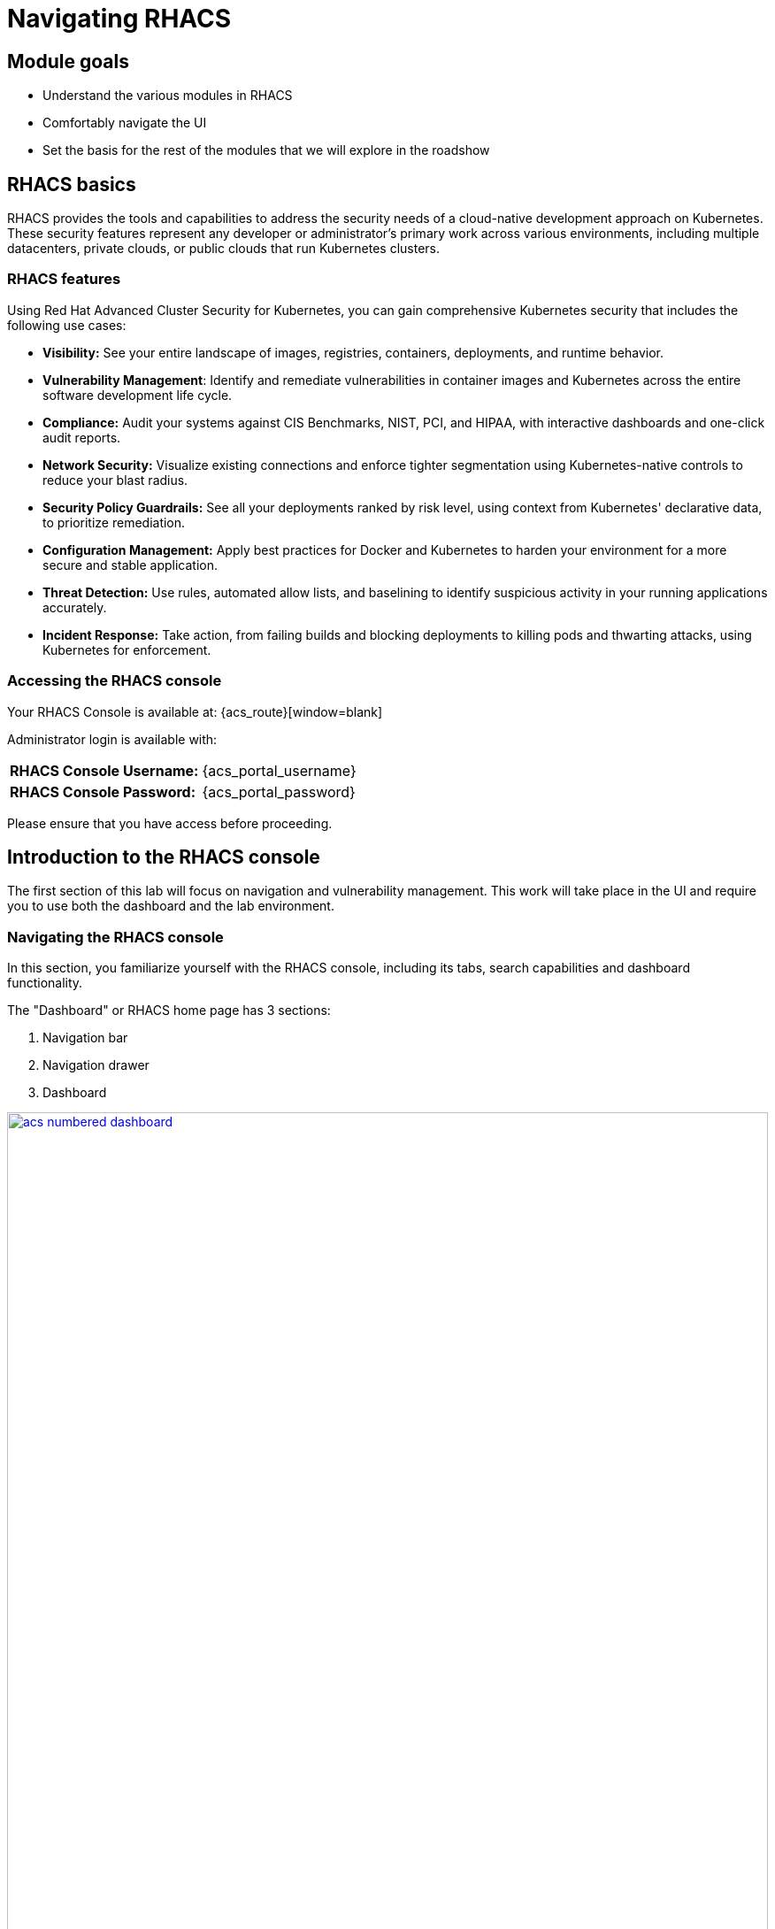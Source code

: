 = Navigating RHACS

== Module goals

* Understand the various modules in RHACS
* Comfortably navigate the UI
* Set the basis for the rest of the modules that we will explore in the roadshow

== RHACS basics

RHACS provides the tools and capabilities to address the security needs of a cloud-native development approach on Kubernetes. These security features represent any developer or administrator’s primary work across various environments, including multiple datacenters, private clouds, or public clouds that run Kubernetes clusters.

=== RHACS features

Using Red Hat Advanced Cluster Security for Kubernetes, you can gain comprehensive Kubernetes security that includes the following use cases:

- *Visibility:* See your entire landscape of images, registries, containers, deployments, and runtime behavior.
- *Vulnerability Management*: Identify and remediate vulnerabilities in container images and Kubernetes across the entire software development life cycle.
- *Compliance:* Audit your systems against CIS Benchmarks, NIST, PCI, and HIPAA, with interactive dashboards and one-click audit reports.
- *Network Security:* Visualize existing connections and enforce tighter segmentation using Kubernetes-native controls to reduce your blast radius.
- *Security Policy Guardrails:* See all your deployments ranked by risk level, using context from Kubernetes' declarative data, to prioritize remediation.
- *Configuration Management:* Apply best practices for Docker and Kubernetes to harden your environment for a more secure and stable application.
- *Threat Detection:* Use rules, automated allow lists, and baselining to identify suspicious activity in your running applications accurately.
- *Incident Response:* Take action, from failing builds and blocking deployments to killing pods and thwarting attacks, using Kubernetes for enforcement.

=== Accessing the RHACS console

Your RHACS Console is available at: {acs_route}[window=blank]

Administrator login is available with:

[cols="1,1"]
|===
*RHACS Console Username:* | {acs_portal_username} |
*RHACS Console Password:* | {acs_portal_password} |
|===

Please ensure that you have access before proceeding. 

== Introduction to the RHACS console

The first section of this lab will focus on navigation and vulnerability management. This work will take place in the UI and require you to use both the dashboard and the lab environment.

=== Navigating the RHACS console

In this section, you familiarize yourself with the RHACS console, including its tabs, search capabilities and dashboard functionality.

The "Dashboard" or RHACS home page has 3 sections:

. Navigation bar
. Navigation drawer
. Dashboard

image::acs-numbered-dashboard.png[link=self, window=blank, width=100%, Numbered Dashboard]

=== 1. Navigation bar

The top bar contains the following functionality: 

- Global search 
- Command-line tools 
- Cluster health 
- Documentation 
- API reference 
- Enable dark/light Mode 
- Logged-in user account

image::acs-top-bar.png[link=self, window=blank, width=100%, Navigation Bar]

=== Global Search

The ability to instantly find resources is essential to safeguard your cluster. Utilize the RHACS search feature to find relevant resources faster. For example, you can use it to find deployments exposed to a newly published CVE or all deployments with external network exposure.

==== A search query

A search query consists of two parts:

- An attribute that identifies the resource type you want to search for.
- A search term that finds the matching resource.

For example, to find all violations in the *ctf-web-to-system* deployment, the search query is *Deployment* THEN *ctf-web-to-system*.

In this search query, Deployment is the attribute, and ctf-web-to-system is the search term.

TIP: The search field in RHACS requires each attribute to be entered fully as a search term. Enter your first attribute, and hit the <tab> key to move along to the following attribute you would like to enter.

---

video::01-acs-search.mp4[width=640,opts=autoplay, class="center" ]

---

NOTE: RHACS maintains a library of searchable assets to help you search faster, they will appear in a drop-down list, and you can click on them to enter them as well. If a specific CVE or deployment cannot be found, please confirm the spelling of the asset name or that it is correctly deployed in the cluster. 

You can also search using REGEX like capabilities. Add an *r/* before the search term to find all possibilities. For example if you search for *Namespace:r/st.*x*, the results include matches from namespace stackrox and stix.

---

video::01-acs-regex.mp4[width=640,opts=autoplay, class="center" ]

---

==== Common search queries

Here are some common search queries you can try in the RHACS search bar if you’d like to test its functionality.

|============
|Query|Example|Purpose
|CVE:<CVE_number>|CVE:CVE-2018-11776|Finding deployments that are affected by a specific CVE
|Privileged:<true_or_false>|Privileged:true|Finding privileged running deployments
|Exposure Level:<level>|Exposure Level:External|Finding deployments that have external network exposure
|============

IMPORTANT: RHACS, like Kubernetes works on a *key:value system* primarily due to their flexibility and power in organizing, selecting, and managing resources but also because of the ability to set selectors and match objects based on a set of values (e.g., "in", "not in", "exists", "does not exist").

image::acs-search-cve.png[link=self, window=blank, width=100%, Search Syntax]

NOTE: This is just a sample of the types of queries you can use to analyze your environment in RHACS. For additional examples of search queries, please see the RHACS documentation.

==== Local page filtering

You can use local page filtering from within all views in the RHACS portal. Local page filtering works similarly to the global search, but only relevant attributes are available. You can select the search bar to show all available attributes for a specific view.

For example, filtering in the violations window by the default namespace. 

---

video::01-acs-local.mp4[width=640,opts=autoplay, class="center" ]

---

As you can see, the content is only relevant to the violations tab, but the search capabilities, including the use of *r/*, remain the same.

=== 2. Navigation menu

image::01-acs-nav-01.png[link=self, window=blank, width=100%, Navigation Menu]

The left-hand navigation menu provides access to each of the security use cases, as well as product configuration to integrate RHACS with your existing tooling. The navigation menu has the following items:

- *Dashboard:* Summary view of your environment
- *Network Graph:* Configured and actual network flows and the creation of Network Policies to implement network segmentation
- *Violations:* Events that do not match the defined security policies
- *Compliance:* Our new compliance dashboard (Next gen compliance) update is in progress. With plans to make compliance reporting even easier with tailored compliance profiles and reporting by application, namespace and cluster. 
- *Vulnerability Management:* Over the past year, we've revamped our Vulnerability Management process, focusing on filtering important and critical issues. We've also introduced node, platform, and workload-specific vulnerability dashboards. This segmentation helps the operations team quickly identify where a vulnerability exists and determine which team to contact, making the process much more efficient. 
- *Configuration Management:* The configuration management tab enables you to identify potential misconfigurations that can lead to security issues
- *Risk:* The Risk tab points out major risky applications by using configuration, runtime, and vulnerability data, helping you focus on the "high-risk" workloads.
- *Platform Configuration:* RHACS configuration, policy management and integration details, including;
* Clusters
* Policy Management
* Collections
* Integrations
* Access Control
* System Configuration
* Administration Events
* System Health

=== 3. Dashboard 

The Red Hat Advanced Cluster Security for Kubernetes (RHACS) Dashboard provides quick access to the data you need. It contains additional navigation shortcuts and actionable widgets that are easy to filter and customize so that you can focus on the data that matters most to you. You can view information about levels of risk in your environment, compliance status, policy violations, and common vulnerabilities and exposures (CVEs) in images.

image::acs-dashboard-01.png[link=self, window=blank, width=100%, Center Dashboard]

The main dashboard is your place to look at the vulnerabilities, risk, compliance, and policy violations across your clusters and namespaces. This section addresses all of the functionality in the main dashboard to help you navigate it more effectively in the future.
The dashboard can be broken down into three main sections:

. The status bar
. The dashboard filter
. The actionable widgets

image::acs-dashboard-02.png[link=self, window=blank, width=100%, Three Dashboard Sections]

==== 1. The status bar

The status bar provides at-a-glance numerical counters for critical resources. The counters reflect what is visible with your current access scope, defined by the roles associated with your user profile. 

These counters are clickable, providing fast access to the desired list view pages as follows:

|============
|Counter|Destination
|Clusters|Platform Configuration -> Clusters
|Nodes|Configuration Management -> Applications & Infrastructure -> Nodes
|Violations|Violations Main Menu
|Deployments|Configuration Management -> Applications & Infrastructure -> Deployments
|Images|Vulnerability Management -> Dashboard -> Images
|Secrets|Configuration Management -> Applications & Infrastructure -> Secrets
|============

==== 2. The dashboard filter 

The dashboard includes a top-level filter that applies simultaneously to all widgets. You can select clusters and one or more namespaces within selected clusters. Any change to the filter is immediately reflected by all widgets, limiting the data they present to the selected scope.

NOTE: The dashboard filter does not affect the status bar, and when no clusters or namespaces are selected, the view automatically switches to All.

image::acs-dashboard-03.png[link=self, window=blank, width=100%, Dashboard Filter]

image::acs-dashboard-04.png[link=self, window=blank, width=100%, Dashboard Drop-down]

==== 3. Actionable widgets

If you have time, adjust the dashboard filtering options and widgets to hone the filtering capabilities.

With these widgets, you can customize the information displayed on the dashboard by default in order to find the items that you consider most important to your deployments and your business' security.

== Navigating the main use cases

=== Network 

We are going to work from the top down throughout the ACS dashboard to give you an overview of all of the use cases that ACS will cover, starting with the network UI.

image::00-network-1.png[link=self, window=blank, width=100%, Dashboard Filter]

The network user interface contains two drop-downs: the network graph tab and the listening endpoints tab. 

The network graph tab allows you to visualize all the network connections in your cluster look at Baseline flows simulate Network policies manage CIDR blocks and more

image::00-network-2.png[link=self, window=blank, width=100%, Dashboard Filter]

The listening endpoints tab allows you to see all of the deployments across all of your clusters and audit for any reported listening endpoints as you drill down through cluster namespace and into deployments, you will see the exact process ID Port protocol pod ID and container name and if they are exposed.

image::00-network-3.png[link=self, window=blank, width=100%, Dashboard Filter]

=== Violations 

On to the violations tab.

The violations tab is where you will manage all of your policy violations. The violations tab is excellent for managing policy violations in the workflow. 

It contains:

* The exact policy that was violated 
* The entity that violated the policy 
* The type 
* If it is enforced 
* The severity of that policy 
* The category 
* The life cycle 
* And the time of the violation

image::01-violations-1.png[link=self, window=blank, width=100%]

Don't worry, you'll go through this policy violation workflow in later modules.

=== Compliance (Next Gen Dashboard)

Red Hat Advanced Cluster Security for Kubernetes supports OpenShift Container Platform configuration compliance standards through an integration with the OpenShift Container Platform Compliance Operator. In addition, it allows you to measure and report on configuration security best practices for OpenShift and supported Kubernetes platforms.

The OpenShift Compliance Operator allows OpenShift Container Platform administrators to define the desired compliance state of a cluster and provides an overview of gaps and ways to remediate any non-compliant policy. We will be installing and managing the compliance operator in  later modules

image::00-compliance-1.png[link=self, window=blank, width=100%]

The Compliance 2.0 tab is in tech preview this was just released in ACS 4.4, and we are currently in the process of migrating The existing 1.0 dashboard into 2.0

=== Compliance 1.0

The Compliance 1.0 dashboard should be empty when you're in here for the first time. It's because you have not completed a scan.

.Procedure

. We will go into this in a later module, but for now, hit the *Scan environment* button in the top right of the page to kick off your first scan. 

image::00-compliance-2.png[link=self, window=blank, width=100%]

image::00-compliance-3.png[link=self, window=blank, width=100%]

[start=2]

. Ensure you see the bar graphs fill up with data before moving. We we will dissthesethis compliance results in a later module

image::00-compliance-4.png[link=self, window=blank, width=100%]

=== Vulnerability Management 2.0

Next, we have the vulnerability management 2.0 tab, similar to the compliance 2.0 tab  vulnerability management is currently getting an overhaul.

image::00-vuln-1.png[link=self, window=blank, width=100%]

The vulnerability management 2.0 tab contains a workload cve Tab and a vulnerability reporting tab with the workload CV tab currently in Tech preview

image::00-vuln-2.png[link=self, window=blank, width=100%]

Feel free to click around however we will be exploring the vulnerability management section in the upcoming module

=== Vulnerability Management 1.0

The Vulnerability Management 1.0 tab has the original vulnerability management dashboard and the risk acceptance workflow.

image::00-vuln-3.png[link=self, window=blank, width=100%]

The underlying vulnerability data is the same as how we display, categorize and show it to the user. It is essential to to manage vulnerabilities at scale and make them actionable, which is a high priority in ACS. This is why we're prioritizing the vulnerability management workflow and eventually moving all features and functionality into a single tab

image::00-vuln-4.png[link=self, window=blank, width=100%]

Again, feel free to click around however we will be exploring the vulnerability management section in the upcoming module.

=== Configuration Management

The Configuration Management tab contains a bunch of information about the security configuration across your OpenShift and Kubernetes clusters

image::00-config-1.png[link=self, window=blank, width=100%]


This information includes:

- Policy violations by severity
- Specific standards like the CIS Kubernetes 1.5 standard
- Users with the most cluster admin roles
- Secrets used across deployments

=== Risk

Another risk tab is a combination of security configuration management Network detection run time and incident response and vulnerability management all coming together so that users can gain a greater context and prioritize security issues throughout OpenShift and Kubernetes clusters

image::00-risk-1.png[link=self, window=blank, width=100%]

In this tab you can review risk indicators deployment details and look at process discoveries such as runtime processes in a container all of this information is designed to help you gain a greater understanding of the priority of specific workloads in your cluster as security is not only vulnerability management

image::00-risk-2.png[link=self, window=blank, width=100%]

=== Platform Configuration

RHACS configuration, policy management and integration details, including;
** Clusters:*

image::00-pc-1.png[link=self, window=blank, width=100%]

Where you can manage your clusters, check out cluster status, watch your credential expiration manager delegated scanning, and onboard your clusters via init bundles 

==== Policy Management

image::00-pc-2.png[link=self, window=blank, width=100%]

The policy management tab is where you manage well … all of your policies. many of default policies are built into ACS, but this is where you will clone, edit, and create all of your policies via the UI

==== Collections

image::00-pc-3.png[link=self, window=blank, width=100%]

In the collections tab, you can configure deployment collections to associate with other workflows to create a collection and then apply a policy directly to that collection of containers/deployments/clusters. This workflow and this tab will help you scale and manage your policies across clusters, groups, regions, or whatever it is you're seeking to apply specific policy, reporting, and compliance standards to

==== Integrations

image::00-pc-4.png[link=self, window=blank, width=100%]

The integration tab holds all of your options for:
- Image integration 
- Signature Integrations 
- Notifier Integrations 
- Backup Integrations 
- Cloud Source Integrations 
- and authentication tokens

==== Access Control

image::00-pc-5.png[link=self, window=blank, width=100%]

The access control tab is where you set up your authentication providers and the roles that you would like to have an ACS, along with permission sets and access scopes.

==== System Configuration

image::00-pc-6.png[link=self, window=blank, width=100%]

The system configuration tab manages things like private data retention configuration cluster deletion public configuration and all of these are settings are editable

==== Administration Events

image::00-pc-7.png[link=self, window=blank, width=100%]

The administration events tab is handy for troubleshooting platform issues by reviewing event logs now, these logs are approached after four days by default, but you can change that in the system configuration tab. We will have a whole section on the administration events later, but it is beneficial for diagnosing issues and looking into domains such as authentication image scanning Integrations and more 

==== System Health

image::00-pc-8.png[link=self, window=blank, width=100%]

And lastly, the system Health Tap will help you handle things like Administration usage, generate diagnostic bundles that you monitor cluster status sensor upgrades, credential expiration, and more.

== Summary

image::https://media.giphy.com/media/v1.Y2lkPTc5MGI3NjExcTYwZWZlazBoanhlcXV3NjkxdWg5YW52djBvMW1vYzkwZ3ZuYW4wOCZlcD12MV9pbnRlcm5hbF9naWZfYnlfaWQmY3Q9Zw/YrMrSUfeh5do2FISt8/giphy.gif[link=self, window=blank, width=100%, class="center"]

Nice job!

In this module, you learned how to navigate the ACS dashboard and perform basic search queries. You have the navigational basics to move through the ACI UI proficiently. On to *Vulnerability Management*!!